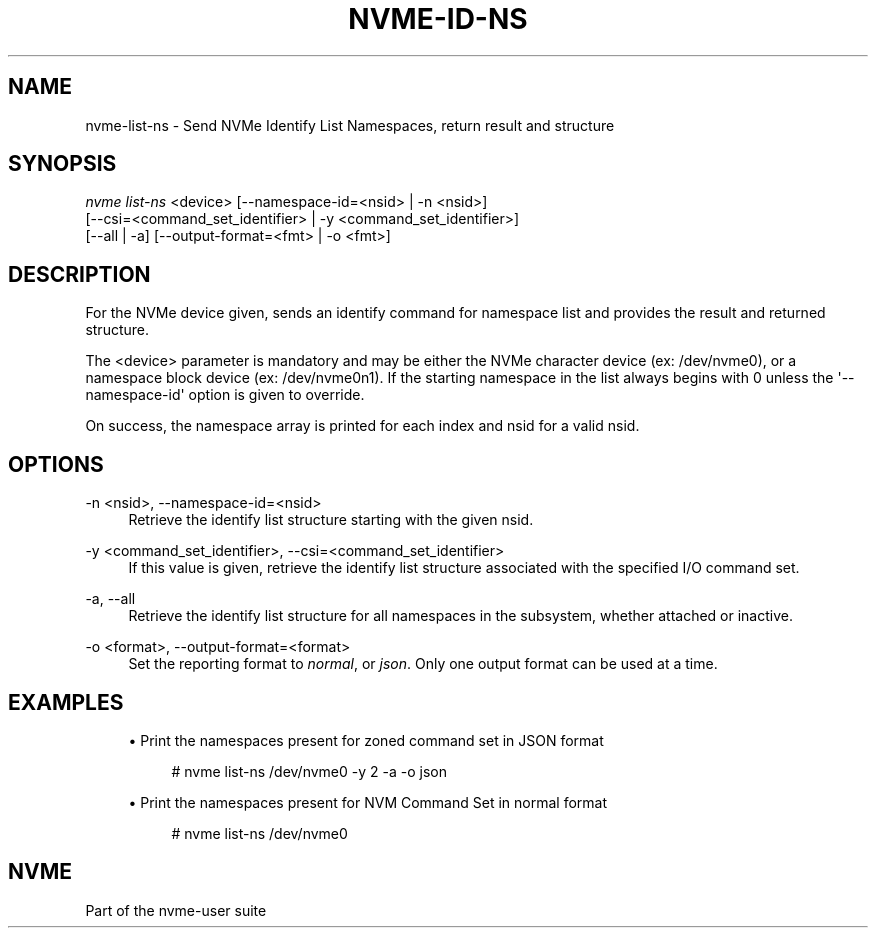 '\" t
.\"     Title: nvme-id-ns
.\"    Author: [FIXME: author] [see http://www.docbook.org/tdg5/en/html/author]
.\" Generator: DocBook XSL Stylesheets vsnapshot <http://docbook.sf.net/>
.\"      Date: 03/31/2023
.\"    Manual: NVMe Manual
.\"    Source: NVMe
.\"  Language: English
.\"
.TH "NVME\-ID\-NS" "1" "03/31/2023" "NVMe" "NVMe Manual"
.\" -----------------------------------------------------------------
.\" * Define some portability stuff
.\" -----------------------------------------------------------------
.\" ~~~~~~~~~~~~~~~~~~~~~~~~~~~~~~~~~~~~~~~~~~~~~~~~~~~~~~~~~~~~~~~~~
.\" http://bugs.debian.org/507673
.\" http://lists.gnu.org/archive/html/groff/2009-02/msg00013.html
.\" ~~~~~~~~~~~~~~~~~~~~~~~~~~~~~~~~~~~~~~~~~~~~~~~~~~~~~~~~~~~~~~~~~
.ie \n(.g .ds Aq \(aq
.el       .ds Aq '
.\" -----------------------------------------------------------------
.\" * set default formatting
.\" -----------------------------------------------------------------
.\" disable hyphenation
.nh
.\" disable justification (adjust text to left margin only)
.ad l
.\" -----------------------------------------------------------------
.\" * MAIN CONTENT STARTS HERE *
.\" -----------------------------------------------------------------
.SH "NAME"
nvme-list-ns \- Send NVMe Identify List Namespaces, return result and structure
.SH "SYNOPSIS"
.sp
.nf
\fInvme list\-ns\fR <device> [\-\-namespace\-id=<nsid> | \-n <nsid>]
                        [\-\-csi=<command_set_identifier> | \-y <command_set_identifier>]
                        [\-\-all | \-a] [\-\-output\-format=<fmt> | \-o <fmt>]
.fi
.SH "DESCRIPTION"
.sp
For the NVMe device given, sends an identify command for namespace list and provides the result and returned structure\&.
.sp
The <device> parameter is mandatory and may be either the NVMe character device (ex: /dev/nvme0), or a namespace block device (ex: /dev/nvme0n1)\&. If the starting namespace in the list always begins with 0 unless the \*(Aq\-\-namespace\-id\*(Aq option is given to override\&.
.sp
On success, the namespace array is printed for each index and nsid for a valid nsid\&.
.SH "OPTIONS"
.PP
\-n <nsid>, \-\-namespace\-id=<nsid>
.RS 4
Retrieve the identify list structure starting with the given nsid\&.
.RE
.PP
\-y <command_set_identifier>, \-\-csi=<command_set_identifier>
.RS 4
If this value is given, retrieve the identify list structure associated with the specified I/O command set\&.
.RE
.PP
\-a, \-\-all
.RS 4
Retrieve the identify list structure for all namespaces in the subsystem, whether attached or inactive\&.
.RE
.PP
\-o <format>, \-\-output\-format=<format>
.RS 4
Set the reporting format to
\fInormal\fR, or
\fIjson\fR\&. Only one output format can be used at a time\&.
.RE
.SH "EXAMPLES"
.sp
.RS 4
.ie n \{\
\h'-04'\(bu\h'+03'\c
.\}
.el \{\
.sp -1
.IP \(bu 2.3
.\}
Print the namespaces present for zoned command set in JSON format
.sp
.if n \{\
.RS 4
.\}
.nf
# nvme list\-ns /dev/nvme0 \-y 2 \-a \-o json
.fi
.if n \{\
.RE
.\}
.RE
.sp
.RS 4
.ie n \{\
\h'-04'\(bu\h'+03'\c
.\}
.el \{\
.sp -1
.IP \(bu 2.3
.\}
Print the namespaces present for NVM Command Set in normal format
.sp
.if n \{\
.RS 4
.\}
.nf
# nvme list\-ns /dev/nvme0
.fi
.if n \{\
.RE
.\}
.RE
.SH "NVME"
.sp
Part of the nvme\-user suite
